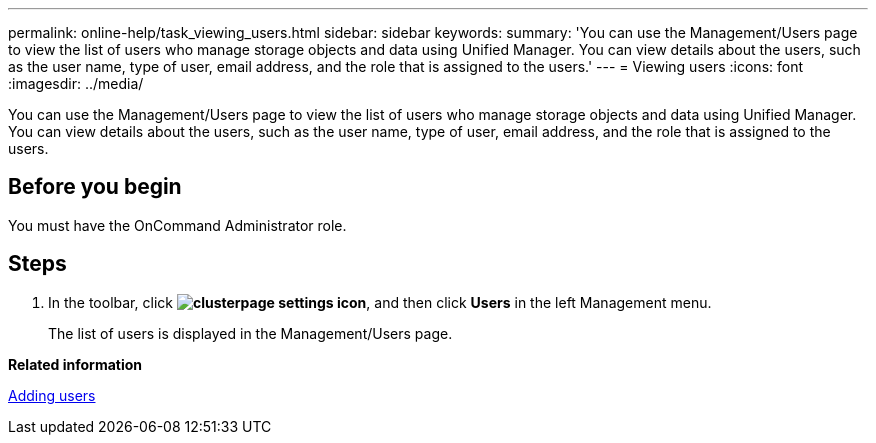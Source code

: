 ---
permalink: online-help/task_viewing_users.html
sidebar: sidebar
keywords: 
summary: 'You can use the Management/Users page to view the list of users who manage storage objects and data using Unified Manager. You can view details about the users, such as the user name, type of user, email address, and the role that is assigned to the users.'
---
= Viewing users
:icons: font
:imagesdir: ../media/

[.lead]
You can use the Management/Users page to view the list of users who manage storage objects and data using Unified Manager. You can view details about the users, such as the user name, type of user, email address, and the role that is assigned to the users.

== Before you begin

You must have the OnCommand Administrator role.

== Steps

. In the toolbar, click *image:../media/clusterpage_settings_icon.gif[]*, and then click *Users* in the left Management menu.
+
The list of users is displayed in the Management/Users page.

*Related information*

xref:task_adding_users.adoc[Adding users]
